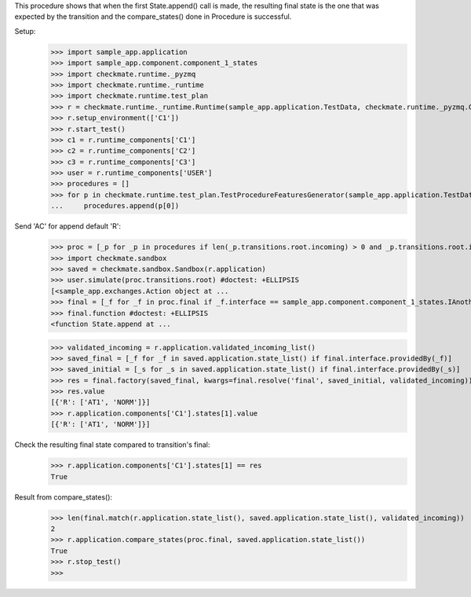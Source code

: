 This procedure shows that when the first State.append() call is made,
the resulting final state is the one that was expected by the transition
and the compare_states() done in Procedure is successful.

Setup:
    >>> import sample_app.application
    >>> import sample_app.component.component_1_states
    >>> import checkmate.runtime._pyzmq
    >>> import checkmate.runtime._runtime
    >>> import checkmate.runtime.test_plan
    >>> r = checkmate.runtime._runtime.Runtime(sample_app.application.TestData, checkmate.runtime._pyzmq.Communication, threaded=True)
    >>> r.setup_environment(['C1'])
    >>> r.start_test()
    >>> c1 = r.runtime_components['C1']
    >>> c2 = r.runtime_components['C2']
    >>> c3 = r.runtime_components['C3']
    >>> user = r.runtime_components['USER']
    >>> procedures = []
    >>> for p in checkmate.runtime.test_plan.TestProcedureFeaturesGenerator(sample_app.application.TestData):
    ...     procedures.append(p[0])


Send 'AC' for append default 'R':
    >>> proc = [_p for _p in procedures if len(_p.transitions.root.incoming) > 0 and _p.transitions.root.incoming[0].code == 'PBAC'][0]
    >>> import checkmate.sandbox
    >>> saved = checkmate.sandbox.Sandbox(r.application)
    >>> user.simulate(proc.transitions.root) #doctest: +ELLIPSIS
    [<sample_app.exchanges.Action object at ...
    >>> final = [_f for _f in proc.final if _f.interface == sample_app.component.component_1_states.IAnotherState][0]
    >>> final.function #doctest: +ELLIPSIS
    <function State.append at ...

    >>> validated_incoming = r.application.validated_incoming_list()
    >>> saved_final = [_f for _f in saved.application.state_list() if final.interface.providedBy(_f)]
    >>> saved_initial = [_s for _s in saved.application.state_list() if final.interface.providedBy(_s)]
    >>> res = final.factory(saved_final, kwargs=final.resolve('final', saved_initial, validated_incoming))
    >>> res.value
    [{'R': ['AT1', 'NORM']}]
    >>> r.application.components['C1'].states[1].value
    [{'R': ['AT1', 'NORM']}]

Check the resulting final state compared to transition's final:
    >>> r.application.components['C1'].states[1] == res
    True

Result from compare_states():
    >>> len(final.match(r.application.state_list(), saved.application.state_list(), validated_incoming))
    2
    >>> r.application.compare_states(proc.final, saved.application.state_list())
    True
    >>> r.stop_test()
    >>>

